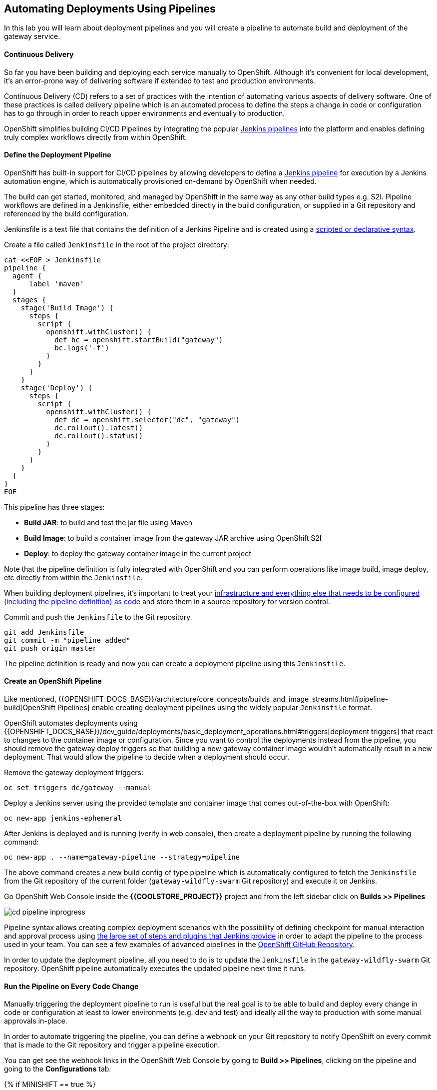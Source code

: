 ##  Automating Deployments Using Pipelines

In this lab you will learn about deployment pipelines and you will create a pipeline to
automate build and deployment of the gateway service.

#### Continuous Delivery
So far you have been building and deploying each service manually to OpenShift. Although
it's convenient for local development, it's an error-prone way of delivering software if
extended to test and production environments.

Continuous Delivery (CD) refers to a set of practices with the intention of automating
various aspects of delivery software. One of these practices is called delivery pipeline
which is an automated process to define the steps a change in code or configuration has
to go through in order to reach upper environments and eventually to production.

OpenShift simplifies building CI/CD Pipelines by integrating
the popular https://jenkins.io/doc/book/pipeline/overview/[Jenkins pipelines] into
the platform and enables defining truly complex workflows directly from within OpenShift.

#### Define the Deployment Pipeline

OpenShift has built-in support for CI/CD pipelines by allowing developers to define
a https://jenkins.io/solutions/pipeline/[Jenkins pipeline] for execution by a Jenkins
automation engine, which is automatically provisioned on-demand by OpenShift when needed.

The build can get started, monitored, and managed by OpenShift in
the same way as any other build types e.g. S2I. Pipeline workflows are defined in
a Jenkinsfile, either embedded directly in the build configuration, or supplied in
a Git repository and referenced by the build configuration.

Jenkinsfile is a text file that contains the definition of a Jenkins Pipeline
and is created using a https://jenkins.io/doc/book/pipeline/syntax/[scripted or declarative syntax].

Create a file called `Jenkinsfile` in the root of the project directory:

[source, bash]
----
cat <<EOF > Jenkinsfile
pipeline {
  agent {
      label 'maven'
  }
  stages {
    stage('Build Image') {
      steps {
        script {
          openshift.withCluster() {
            def bc = openshift.startBuild("gateway")
            bc.logs('-f')
          }
        }
      }
    }
    stage('Deploy') {
      steps {
        script {
          openshift.withCluster() {
            def dc = openshift.selector("dc", "gateway")
            dc.rollout().latest()
            dc.rollout().status()
          }
        }
      }
    }
  }
}
EOF
----

This pipeline has three stages:

* *Build JAR*: to build and test the jar file using Maven
* *Build Image*: to build a container image from the gateway JAR archive using OpenShift S2I
* *Deploy*: to deploy the gateway container image in the current project

Note that the pipeline definition is fully integrated with OpenShift and you can
perform operations like image build, image deploy, etc directly from within the `Jenkinsfile`.

When building deployment pipelines, it's important to treat your https://martinfowler.com/bliki/InfrastructureAsCode.html[infrastructure and everything else that needs to be configured (including the pipeline definition) as code]
and store them in a source repository for version control.

Commit and push the `Jenkinsfile` to the Git repository.

[source, bash]
----
git add Jenkinsfile
git commit -m "pipeline added"
git push origin master
----

The pipeline definition is ready and now you can create a deployment pipeline using
this `Jenkinsfile`.

#### Create an OpenShift Pipeline

Like mentioned, {{OPENSHIFT_DOCS_BASE}}/architecture/core_concepts/builds_and_image_streams.html#pipeline-build[OpenShift Pipelines]
enable creating deployment pipelines using the widely popular `Jenkinsfile` format.

OpenShift automates deployments using {{OPENSHIFT_DOCS_BASE}}/dev_guide/deployments/basic_deployment_operations.html#triggers[deployment triggers]
that react to changes to the container image or configuration. Since you want to control the deployments instead
from the pipeline, you should remove the gateway deploy triggers so that building a new
gateway container image wouldn't automatically result in a new deployment. That would
allow the pipeline to decide when a deployment should occur.

Remove the gateway deployment triggers:

[source, bash]
----
oc set triggers dc/gateway --manual
----

Deploy a Jenkins server using the provided template and container image that
comes out-of-the-box with OpenShift:

[source, bash]
----
oc new-app jenkins-ephemeral
----

After Jenkins is deployed and is running (verify in web console), then create a
deployment pipeline by running the following command:

[source, bash]
----
oc new-app . --name=gateway-pipeline --strategy=pipeline
----

The above command creates a new build config of type pipeline which is automatically
configured to fetch the `Jenkinsfile` from the Git repository of the current folder
(`gateway-wildfly-swarm` Git repository) and execute it on Jenkins.

Go OpenShift Web Console inside the **{{COOLSTORE_PROJECT}}** project and from the left sidebar
click on **Builds >> Pipelines**

image::cd-pipeline-inprogress.png[]

Pipeline syntax allows creating complex deployment scenarios with the possibility of defining
checkpoint for manual interaction and approval process using
https://jenkins.io/doc/pipeline/steps/[the large set of steps and plugins that Jenkins provide] in
order to adapt the pipeline to the process used in your team. You can see a few examples of
advanced pipelines in the
https://github.com/openshift/origin/tree/master/examples/jenkins/pipeline[OpenShift GitHub Repository].

In order to update the deployment pipeline, all you need to do is to update the `Jenkinsfile`
in the `gateway-wildfly-swarm` Git repository. OpenShift pipeline automatically executes the
updated pipeline next time it runs.

#### Run the Pipeline on Every Code Change

Manually triggering the deployment pipeline to run is useful but the real goal
is to be able to build and deploy every change in code or configuration at least
to lower environments (e.g. dev and test) and ideally all the way to production
with some manual approvals in-place.

In order to automate triggering the pipeline, you can define a webhook on your
Git repository to notify OpenShift on every commit that is made to the Git
repository and trigger a pipeline execution.

You can get see the webhook links in the OpenShift Web Console by going to
**Build >> Pipelines**, clicking on the pipeline and going to the
**Configurations** tab.

{% if MINISHIFT == true %}

Copy the Generic webhook url which you will need in the next steps.

Go to Gogs and your **gateway-wildfly-swarm** Git repository, then click on **Settings**.

image::cd-gogs-settings-link.png[]

On the left menu, click on **Webhooks** and then on **Add Webhook** button and then **Gogs**.

Create a webhook with the following details:

* **Payload URL**: paste the Generic webhook url you copied from the `gateway-pipeline`
* **Content type**: `application/json`

Click on **Add Webhook**.

image::cd-gogs-webhook-add.png[]

All done. You can click on the newly defined webhook to see the list of *Recent Delivery*.
Clicking on the **Test Delivery** button allows you to manually trigger the webhook for
testing purposes. Click on it and verify that the `gateway-pipeline` start running
immediately.

{% else %}

Copy the GitHub webhook url which you will need in the next steps.

Go to GitHub and your **gateway-wildfly-swarm** Git repository, then click on **Settings**.

image::cd-github-settings-link.png[]

On the left menu, click on **Webhooks** and then on **Add webhook** button. Enter your password
once more if you are ask to do so.

Create a webhook with the following details:

* **Payload URL**: paste the GitHub webhook url you copied from the `gateway-pipeline`
* **Content type**: `application/json`
* Disable SSL by clicking on *Disable SSL verification*.

The reason for disabling SSL in this lab is that we are using self-generated certificates
in this lab environment which cannot be verified by GitHub.

[NOTE]
====
When adding a webhook to GitHub, your OpenShift cluster should be accessible to the
public internet in order for GitHub to be able to invoke the provided webhook url.

If you are not sure, enter your OpenShift Web Console url on https://isitup.org[Is It Up?]
and you'll know!
====
Click on **Add webhook**

image::cd-github-webhook-add.png[]

All done. You can click on the newly defined webhook to see the list of **Recent Delivery**.
Clicking on a delivery, allows you to manually trigger the webhook for testing purposes by
clicking on the **Redeliver** button.

{% endif %}

Well done! You are ready for the next lab.
